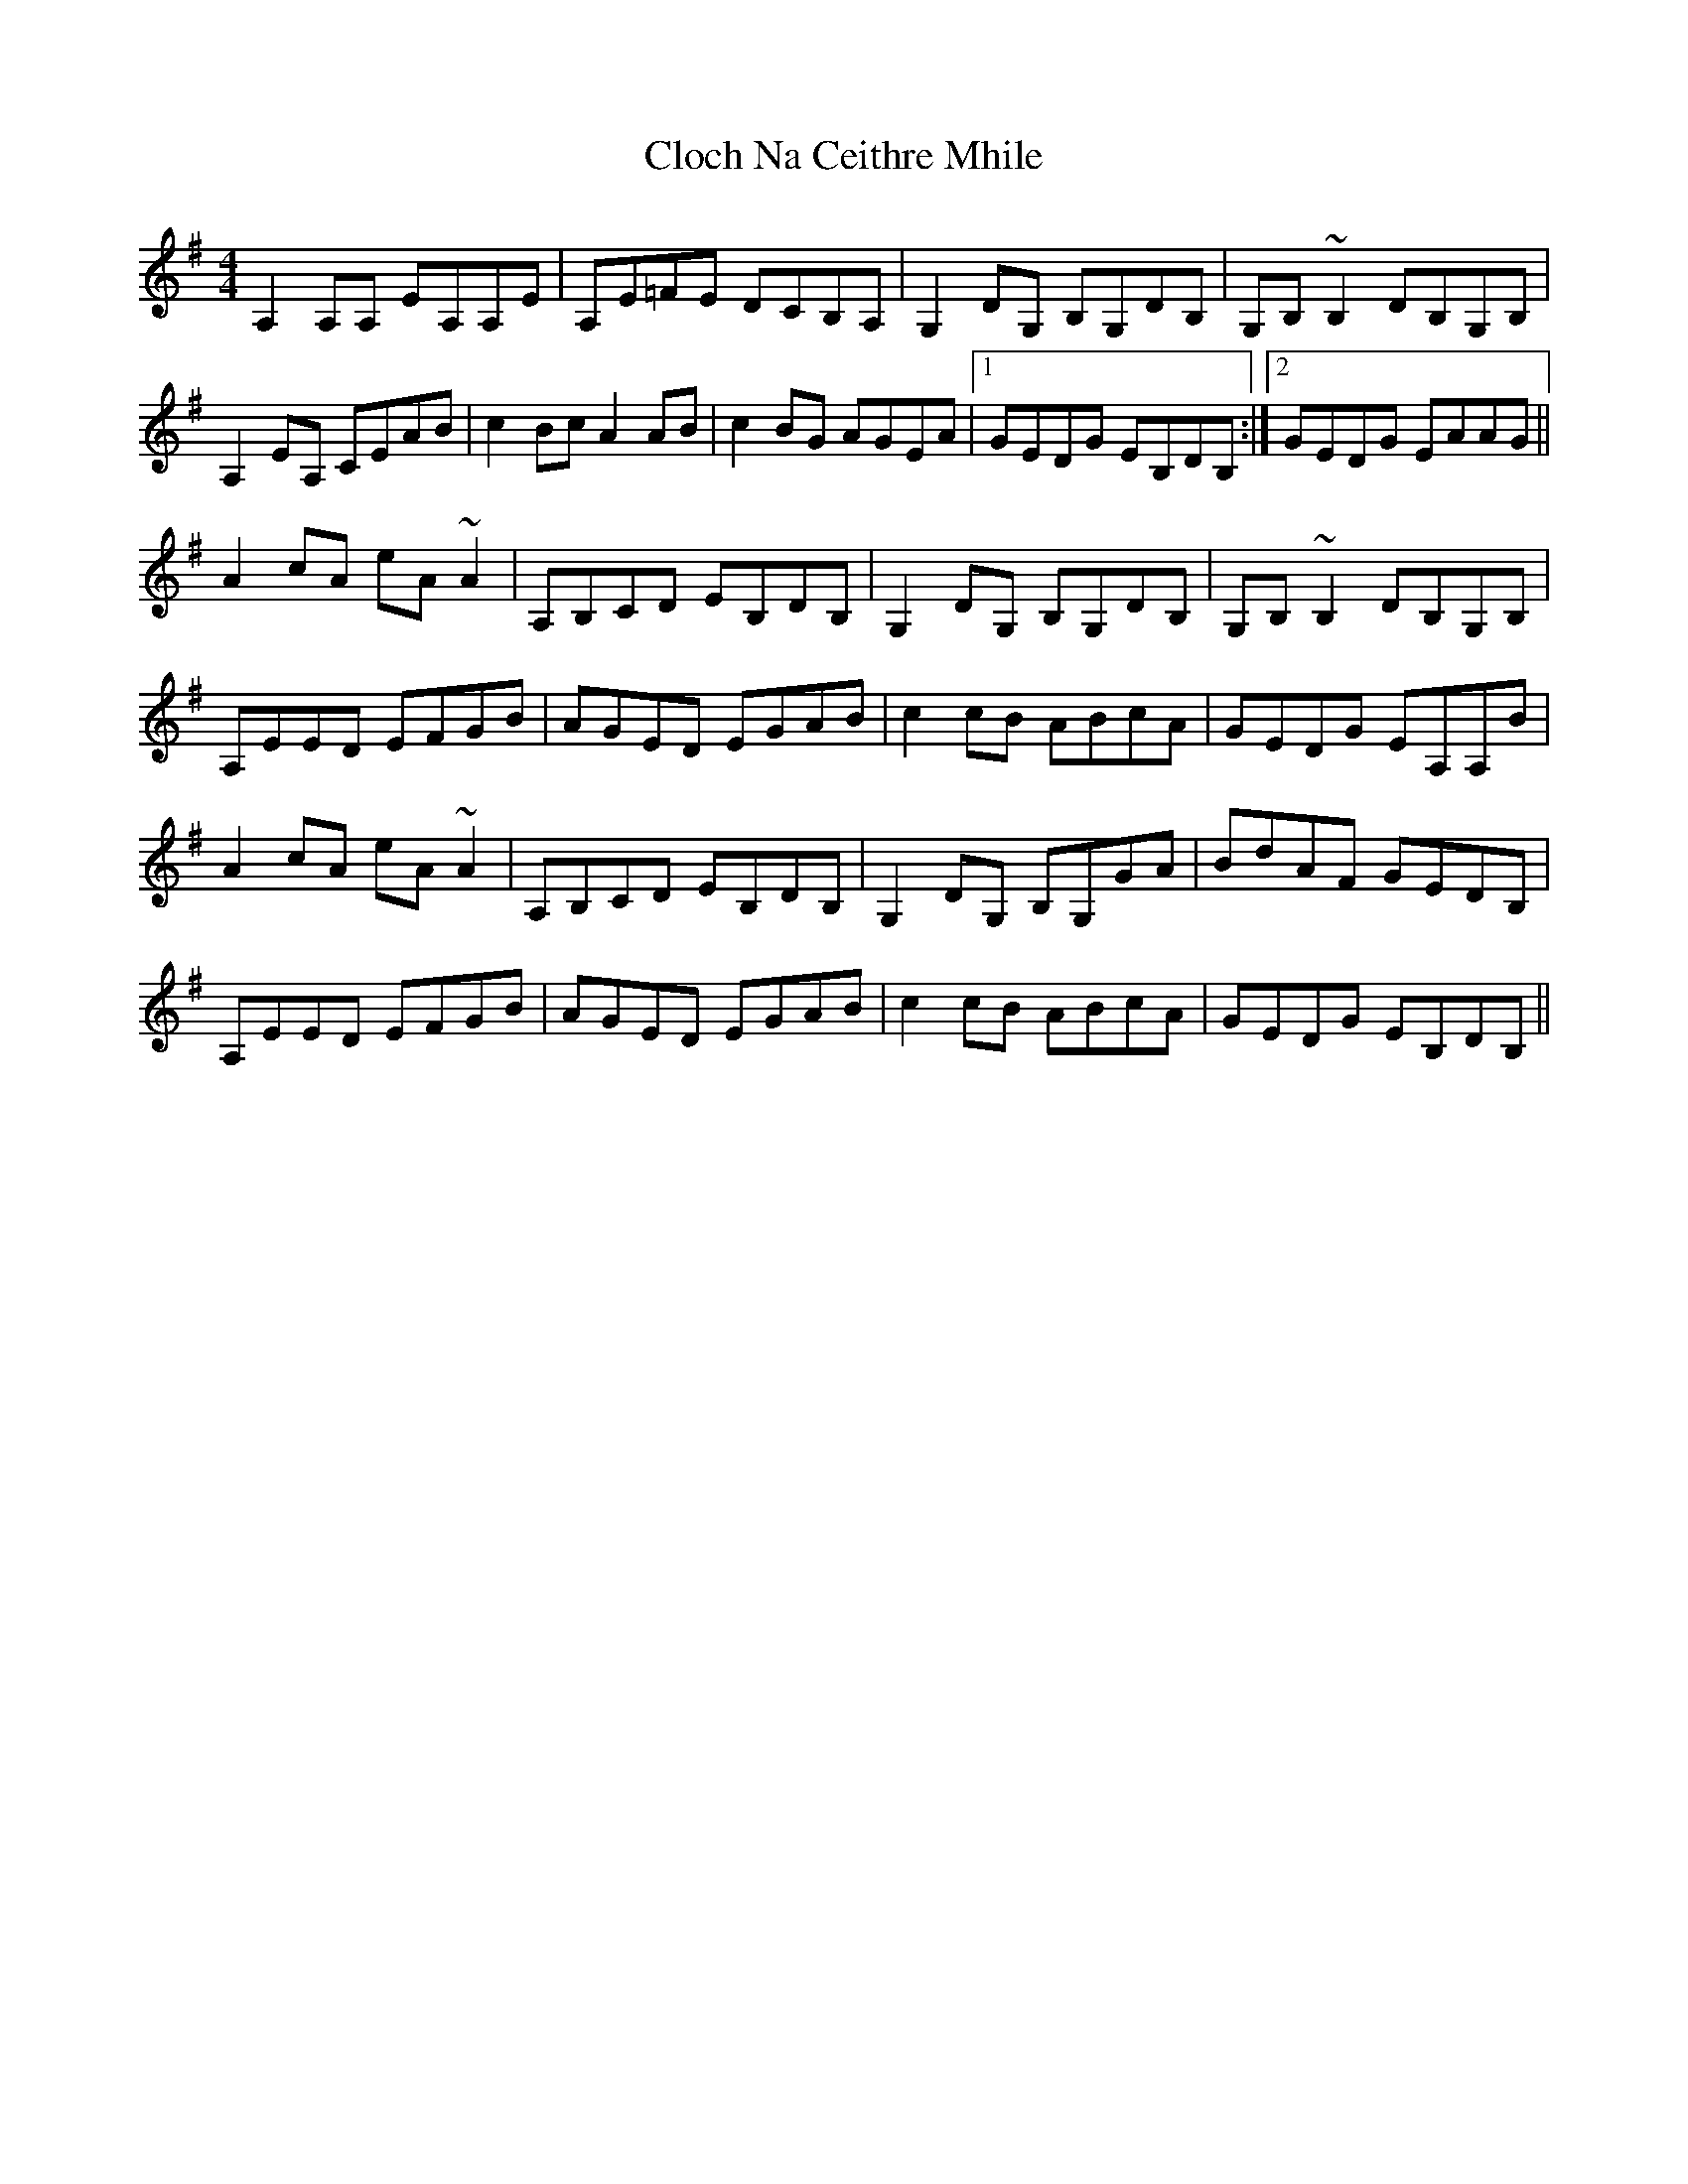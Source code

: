 X: 7385
T: Cloch Na Ceithre Mhile
R: reel
M: 4/4
K: Adorian
A,2A,A, EA,A,E|A,E=FE DCB,A,|G,2DG, B,G,DB,|G,B,~B,2 DB,G,B,|
A,2EA, CEAB|c2Bc A2AB|c2BG AGEA|1 GEDG EB,DB,:|2 GEDG EAAG||
A2cA eA~A2|A,B,CD EB,DB,|G,2DG, B,G,DB,|G,B,~B,2 DB,G,B,|
A,EED EFGB|AGED EGAB|c2cB ABcA|GEDG EA,A,B|
A2cA eA~A2|A,B,CD EB,DB,|G,2DG, B,G,GA|BdAF GEDB,|
A,EED EFGB|AGED EGAB|c2cB ABcA|GEDG EB,DB,||

